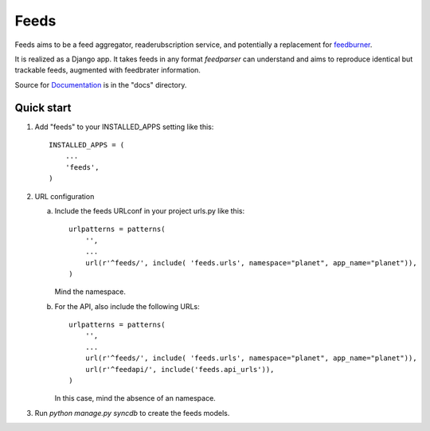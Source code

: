 =====
Feeds
=====

.. image:: https://travis-ci.org/aneumeier/feeds.png?branch=master
   :target: https://travis-ci.org/aneumeier/feeds

.. image:: https://coveralls.io/repos/aneumeier/feeds/badge.png
   :target: https://coveralls.io/r/aneumeier/feeds

.. image:: https://readthedocs.org/projects/feeds/badge/?version=latest
  :target: https://readthedocs.org/projects/feeds/?badge=latest
  :alt: Documentation Status


.. image::http://app.review.ninja/assets/images/wereviewninja-32.png
   :target: http://app.review.ninja/aneumeier/feeds



Feeds aims to be a feed aggregator, readerubscription service, and potentially
a replacement for feedburner_.

It is realized as a Django app. It takes feeds in any format `feedparser` can
understand and aims to reproduce identical but trackable feeds, augmented with
feedbrater information.

Source for Documentation_ is in the "docs" directory.

Quick start
-----------

1. Add "feeds" to your INSTALLED_APPS setting like this::

      INSTALLED_APPS = (
          ...
          'feeds',
      )

2. URL configuration

   a. Include the feeds URLconf in your project urls.py like this::


            urlpatterns = patterns(
                '',
                ...
                url(r'^feeds/', include( 'feeds.urls', namespace="planet", app_name="planet")),
            )


      Mind the namespace.

   b. For the API, also include the following URLs::

            urlpatterns = patterns(
                '',
                ...
                url(r'^feeds/', include( 'feeds.urls', namespace="planet", app_name="planet")),
                url(r'^feedapi/', include('feeds.api_urls')),
            )


      In this case, mind the absence of an namespace.


3. Run `python manage.py syncdb` to create the feeds models.


.. _Documentation: http://feeds.readthedocs.org/en/latest/
.. _feedburner: http://www.feedburner.com
